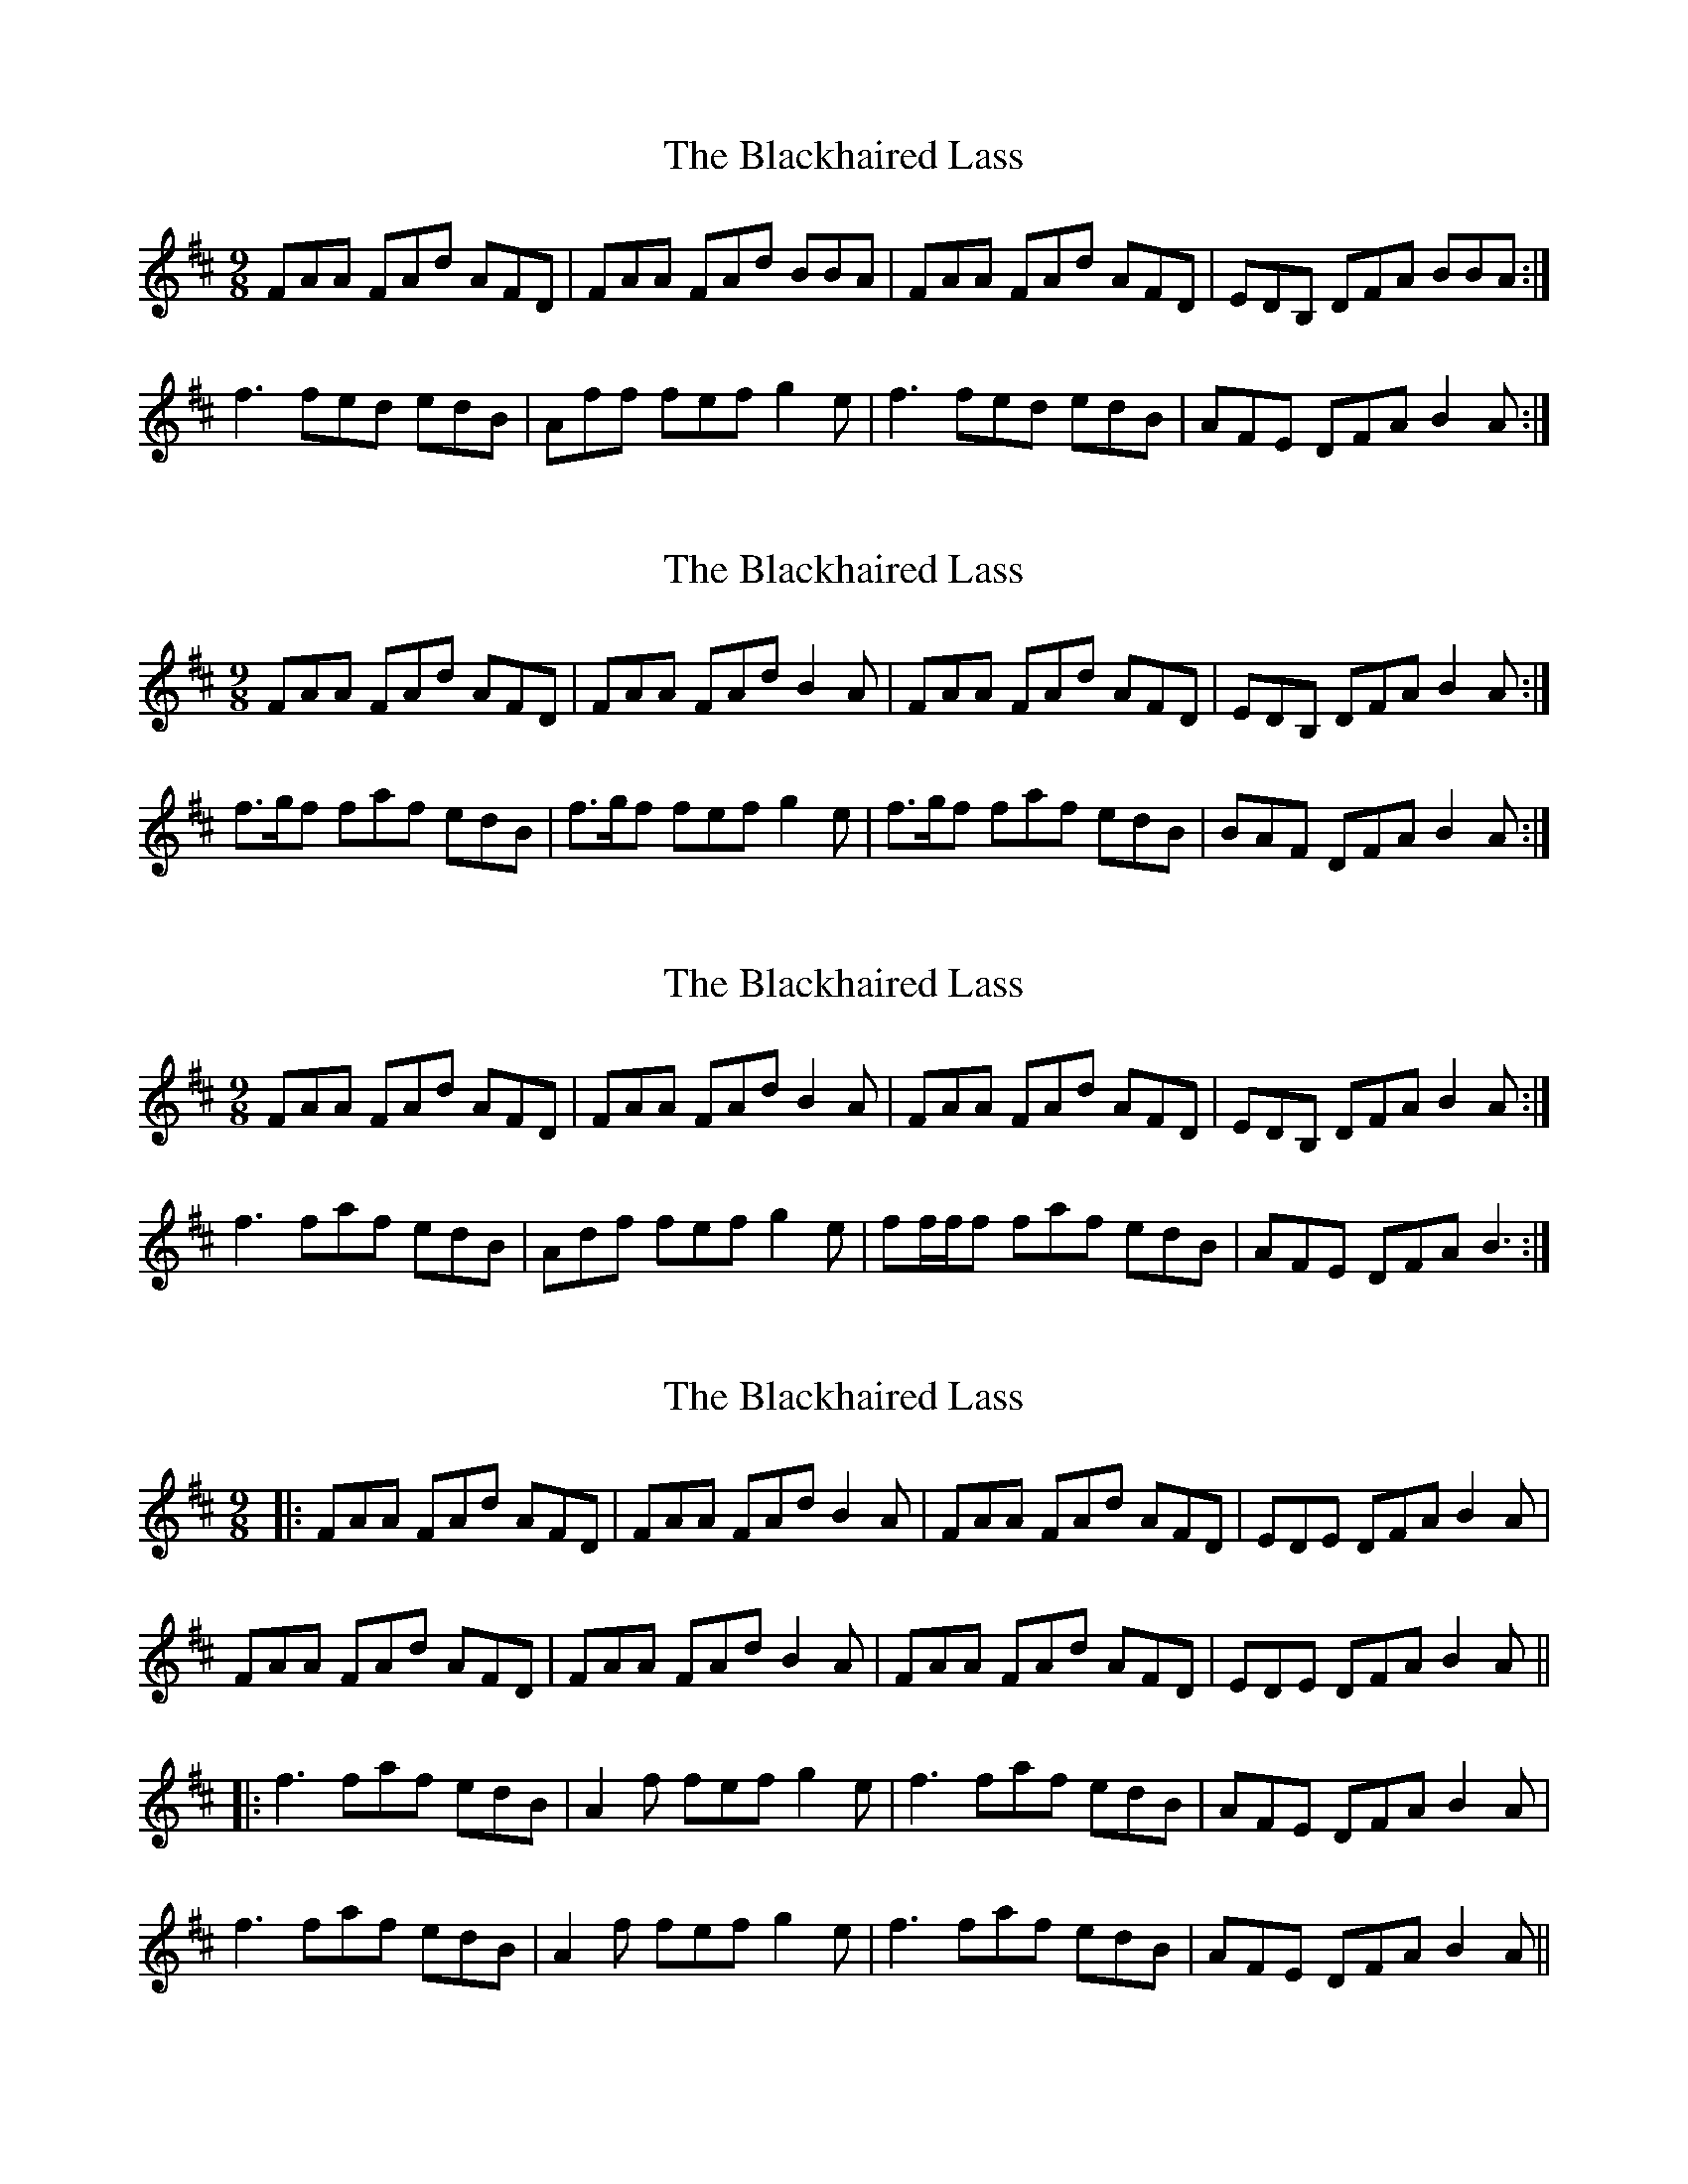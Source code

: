 X: 1
T: Blackhaired Lass, The
Z: keko
S: https://thesession.org/tunes/407#setting407
R: slip jig
M: 9/8
L: 1/8
K: Dmaj
FAA FAd AFD|FAA FAd BBA|FAA FAd AFD|EDB, DFA BBA:|
f3 fed edB|Aff fef g2e|f3 fed edB|AFE DFA B2A:|
X: 2
T: Blackhaired Lass, The
Z: justjim
S: https://thesession.org/tunes/407#setting13258
R: slip jig
M: 9/8
L: 1/8
K: Dmaj
FAA FAd AFD|FAA FAd B2A|FAA FAd AFD|EDB, DFA B2A:|f3/g/f faf edB|f3/g/f fef g2e|f3/g/f faf edB|BAF DFA B2A:|
X: 3
T: Blackhaired Lass, The
Z: Seamus Martin
S: https://thesession.org/tunes/407#setting21153
R: slip jig
M: 9/8
L: 1/8
K: Dmaj
FAA FAd AFD|FAA FAd B2A|FAA FAd AFD|EDB, DFA B2A:|
f3 faf edB | Adf fef g2e | ff/f/f faf edB | AFE DFA B3:|
X: 4
T: Blackhaired Lass, The
Z: JACKB
S: https://thesession.org/tunes/407#setting26032
R: slip jig
M: 9/8
L: 1/8
K: Dmaj
|:FAA FAd AFD|FAA FAd B2A|FAA FAd AFD|EDE DFA B2A|
FAA FAd AFD|FAA FAd B2A|FAA FAd AFD|EDE DFA B2A||
|:f3 faf edB|A2f fef g2e|f3 faf edB|AFE DFA B2A|
f3 faf edB|A2f fef g2e|f3 faf edB|AFE DFA B2A||
X: 5
T: Blackhaired Lass, The
Z: Yooval
S: https://thesession.org/tunes/407#setting30027
R: slip jig
M: 9/8
L: 1/8
K: Dmaj
FAA FAB AFD|FAA FAB ~d3|FAA FAB AFD|~f3 edc B2A:|
~f3 efe d2e|~f3 def gfe|~f3 efe d2A|BAF DFA B2A:|
